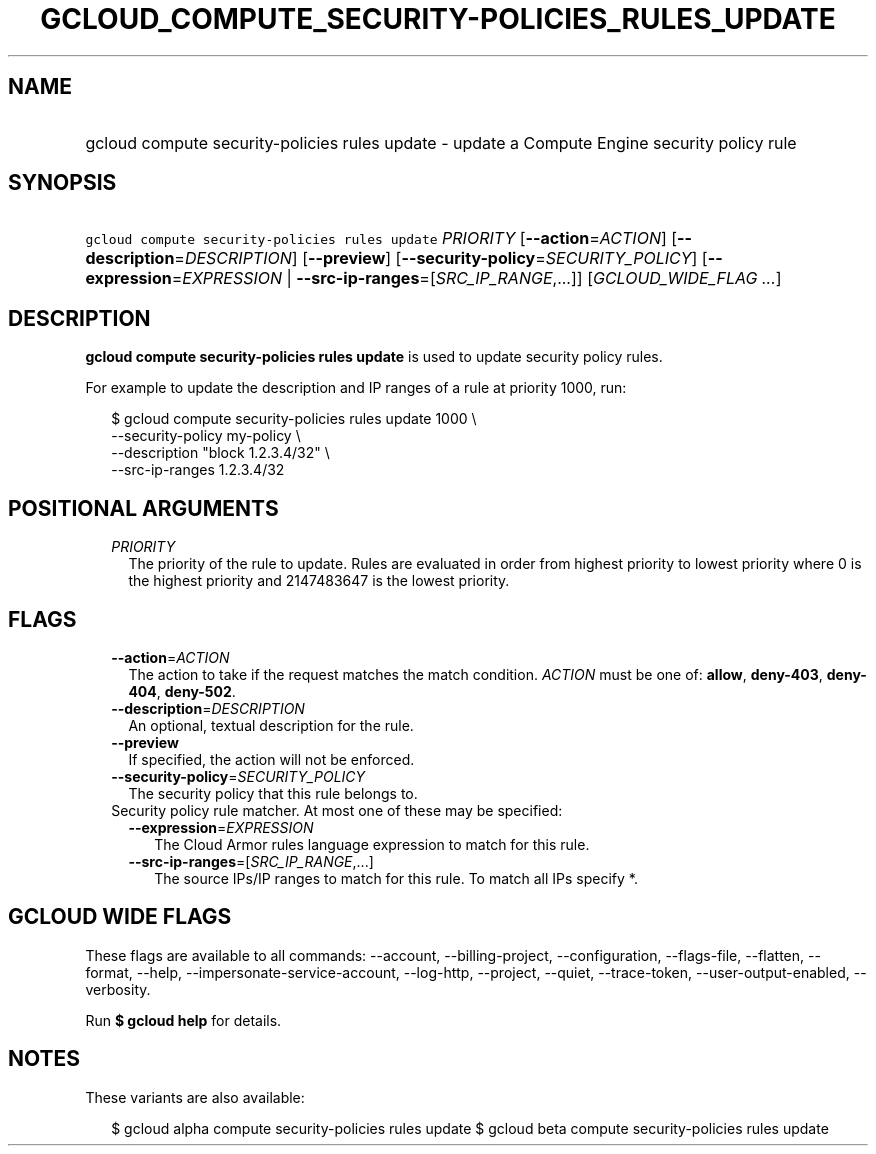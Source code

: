 
.TH "GCLOUD_COMPUTE_SECURITY\-POLICIES_RULES_UPDATE" 1



.SH "NAME"
.HP
gcloud compute security\-policies rules update \- update a Compute Engine security policy rule



.SH "SYNOPSIS"
.HP
\f5gcloud compute security\-policies rules update\fR \fIPRIORITY\fR [\fB\-\-action\fR=\fIACTION\fR] [\fB\-\-description\fR=\fIDESCRIPTION\fR] [\fB\-\-preview\fR] [\fB\-\-security\-policy\fR=\fISECURITY_POLICY\fR] [\fB\-\-expression\fR=\fIEXPRESSION\fR\ |\ \fB\-\-src\-ip\-ranges\fR=[\fISRC_IP_RANGE\fR,...]] [\fIGCLOUD_WIDE_FLAG\ ...\fR]



.SH "DESCRIPTION"

\fBgcloud compute security\-policies rules update\fR is used to update security
policy rules.

For example to update the description and IP ranges of a rule at priority 1000,
run:

.RS 2m
$ gcloud compute security\-policies rules update 1000 \e
    \-\-security\-policy my\-policy \e
    \-\-description "block 1.2.3.4/32" \e
    \-\-src\-ip\-ranges 1.2.3.4/32
.RE



.SH "POSITIONAL ARGUMENTS"

.RS 2m
.TP 2m
\fIPRIORITY\fR
The priority of the rule to update. Rules are evaluated in order from highest
priority to lowest priority where 0 is the highest priority and 2147483647 is
the lowest priority.


.RE
.sp

.SH "FLAGS"

.RS 2m
.TP 2m
\fB\-\-action\fR=\fIACTION\fR
The action to take if the request matches the match condition. \fIACTION\fR must
be one of: \fBallow\fR, \fBdeny\-403\fR, \fBdeny\-404\fR, \fBdeny\-502\fR.

.TP 2m
\fB\-\-description\fR=\fIDESCRIPTION\fR
An optional, textual description for the rule.

.TP 2m
\fB\-\-preview\fR
If specified, the action will not be enforced.

.TP 2m
\fB\-\-security\-policy\fR=\fISECURITY_POLICY\fR
The security policy that this rule belongs to.

.TP 2m

Security policy rule matcher. At most one of these may be specified:

.RS 2m
.TP 2m
\fB\-\-expression\fR=\fIEXPRESSION\fR
The Cloud Armor rules language expression to match for this rule.

.TP 2m
\fB\-\-src\-ip\-ranges\fR=[\fISRC_IP_RANGE\fR,...]
The source IPs/IP ranges to match for this rule. To match all IPs specify *.


.RE
.RE
.sp

.SH "GCLOUD WIDE FLAGS"

These flags are available to all commands: \-\-account, \-\-billing\-project,
\-\-configuration, \-\-flags\-file, \-\-flatten, \-\-format, \-\-help,
\-\-impersonate\-service\-account, \-\-log\-http, \-\-project, \-\-quiet,
\-\-trace\-token, \-\-user\-output\-enabled, \-\-verbosity.

Run \fB$ gcloud help\fR for details.



.SH "NOTES"

These variants are also available:

.RS 2m
$ gcloud alpha compute security\-policies rules update
$ gcloud beta compute security\-policies rules update
.RE

